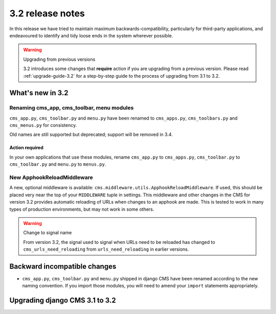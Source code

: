 .. _upgrade-to-3.2:

#################
3.2 release notes
#################

In this release we have tried to maintain maximum backwards-compatibility, particularly for
third-party applications, and endeavoured to identify and tidy loose ends in the system wherever
possible.

.. warning:: Upgrading from previous versions

    3.2 introduces some changes that **require** action if you are upgrading
    from a previous version. Please read :ref:`upgrade-guide-3.2` for a step-by-step guide to the
    process of upgrading from 3.1 to 3.2.

*****************
What's new in 3.2
*****************

Renaming cms_app, cms_toolbar, menu modules
===========================================

``cms_app.py``, ``cms_toolbar.py`` and ``menu.py`` have been renamed to
``cms_apps.py``, ``cms_toolbars.py`` and ``cms_menus.py`` for consistency.

Old names are still supported but deprecated; support will be removed in 3.4.

Action required
---------------

In your own applications that use these modules, rename ``cms_app.py`` to ``cms_apps.py``,
``cms_toolbar.py`` to ``cms_toolbar.py`` and ``menu.py`` to ``menus.py``.

New ApphookReloadMiddleware
===========================

A new, optional middleware is available:
``cms.middleware.utils.ApphookReloadMiddleware``. If used, this should be placed
very near the top of your ``MIDDLEWARE`` tuple in settings. This middleware and
other changes in the CMS for version 3.2 provides automatic reloading of URLs
when changes to an apphook are made. This is tested to work in many types of
production environments, but may not work in some others.

.. warning:: Change to signal name

    From version 3.2, the signal used to signal when URLs need to be reloaded
    has changed to ``cms_urls_need_reloading`` from ``urls_need_reloading`` in
    earlier versions.


*****************************
Backward incompatible changes
*****************************

* ``cms_app.py``, ``cms_toolbar.py`` and ``menu.py`` shipped in django CMS have been renamed
  according to the new naming convention. If you import those modules, you will need to amend
  your ``import`` statements appropriately.


.. _upgrade-guide-3.2:

*******************************
Upgrading django CMS 3.1 to 3.2
*******************************

